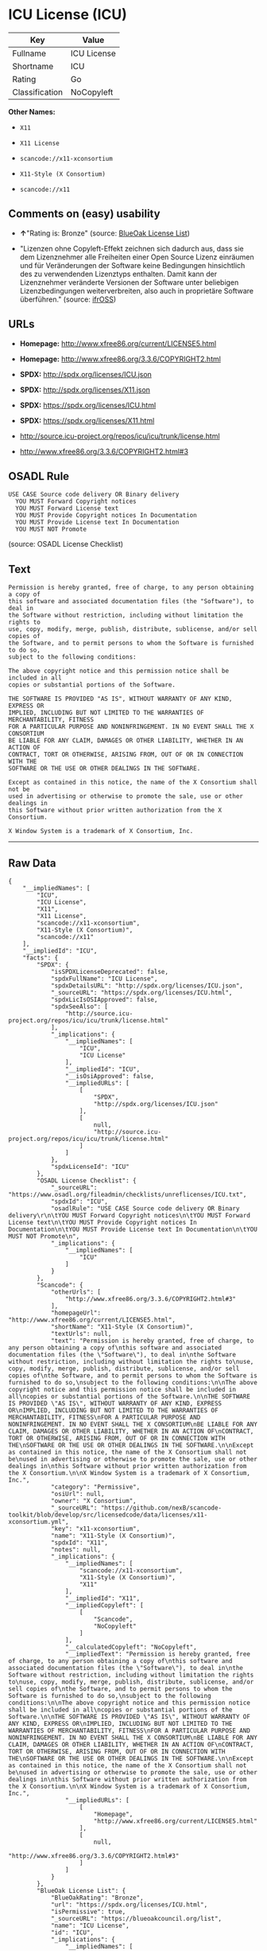 * ICU License (ICU)

| Key              | Value         |
|------------------+---------------|
| Fullname         | ICU License   |
| Shortname        | ICU           |
| Rating           | Go            |
| Classification   | NoCopyleft    |

*Other Names:*

- =X11=

- =X11 License=

- =scancode://x11-xconsortium=

- =X11-Style (X Consortium)=

- =scancode://x11=

** Comments on (easy) usability

- *↑*"Rating is: Bronze" (source:
  [[https://blueoakcouncil.org/list][BlueOak License List]])

- "Lizenzen ohne Copyleft-Effekt zeichnen sich dadurch aus, dass sie dem
  Lizenznehmer alle Freiheiten einer Open Source Lizenz einräumen und
  für Veränderungen der Software keine Bedingungen hinsichtlich des zu
  verwendenden Lizenztyps enthalten. Damit kann der Lizenznehmer
  veränderte Versionen der Software unter beliebigen Lizenzbedingungen
  weiterverbreiten, also auch in proprietäre Software überführen."
  (source: [[https://ifross.github.io/ifrOSS/Lizenzcenter][ifrOSS]])

** URLs

- *Homepage:* http://www.xfree86.org/current/LICENSE5.html

- *Homepage:* http://www.xfree86.org/3.3.6/COPYRIGHT2.html

- *SPDX:* http://spdx.org/licenses/ICU.json

- *SPDX:* http://spdx.org/licenses/X11.json

- *SPDX:* https://spdx.org/licenses/ICU.html

- *SPDX:* https://spdx.org/licenses/X11.html

- http://source.icu-project.org/repos/icu/icu/trunk/license.html

- http://www.xfree86.org/3.3.6/COPYRIGHT2.html#3

** OSADL Rule

#+BEGIN_EXAMPLE
  USE CASE Source code delivery OR Binary delivery
  	YOU MUST Forward Copyright notices
  	YOU MUST Forward License text
  	YOU MUST Provide Copyright notices In Documentation
  	YOU MUST Provide License text In Documentation
  	YOU MUST NOT Promote
#+END_EXAMPLE

(source: OSADL License Checklist)

** Text

#+BEGIN_EXAMPLE
  Permission is hereby granted, free of charge, to any person obtaining a copy of
  this software and associated documentation files (the "Software"), to deal in
  the Software without restriction, including without limitation the rights to
  use, copy, modify, merge, publish, distribute, sublicense, and/or sell copies of
  the Software, and to permit persons to whom the Software is furnished to do so,
  subject to the following conditions:

  The above copyright notice and this permission notice shall be included in all
  copies or substantial portions of the Software.

  THE SOFTWARE IS PROVIDED "AS IS", WITHOUT WARRANTY OF ANY KIND, EXPRESS OR
  IMPLIED, INCLUDING BUT NOT LIMITED TO THE WARRANTIES OF MERCHANTABILITY, FITNESS
  FOR A PARTICULAR PURPOSE AND NONINFRINGEMENT. IN NO EVENT SHALL THE X CONSORTIUM
  BE LIABLE FOR ANY CLAIM, DAMAGES OR OTHER LIABILITY, WHETHER IN AN ACTION OF
  CONTRACT, TORT OR OTHERWISE, ARISING FROM, OUT OF OR IN CONNECTION WITH THE
  SOFTWARE OR THE USE OR OTHER DEALINGS IN THE SOFTWARE.

  Except as contained in this notice, the name of the X Consortium shall not be
  used in advertising or otherwise to promote the sale, use or other dealings in
  this Software without prior written authorization from the X Consortium.

  X Window System is a trademark of X Consortium, Inc.
#+END_EXAMPLE

--------------

** Raw Data

#+BEGIN_EXAMPLE
  {
      "__impliedNames": [
          "ICU",
          "ICU License",
          "X11",
          "X11 License",
          "scancode://x11-xconsortium",
          "X11-Style (X Consortium)",
          "scancode://x11"
      ],
      "__impliedId": "ICU",
      "facts": {
          "SPDX": {
              "isSPDXLicenseDeprecated": false,
              "spdxFullName": "ICU License",
              "spdxDetailsURL": "http://spdx.org/licenses/ICU.json",
              "_sourceURL": "https://spdx.org/licenses/ICU.html",
              "spdxLicIsOSIApproved": false,
              "spdxSeeAlso": [
                  "http://source.icu-project.org/repos/icu/icu/trunk/license.html"
              ],
              "_implications": {
                  "__impliedNames": [
                      "ICU",
                      "ICU License"
                  ],
                  "__impliedId": "ICU",
                  "__isOsiApproved": false,
                  "__impliedURLs": [
                      [
                          "SPDX",
                          "http://spdx.org/licenses/ICU.json"
                      ],
                      [
                          null,
                          "http://source.icu-project.org/repos/icu/icu/trunk/license.html"
                      ]
                  ]
              },
              "spdxLicenseId": "ICU"
          },
          "OSADL License Checklist": {
              "_sourceURL": "https://www.osadl.org/fileadmin/checklists/unreflicenses/ICU.txt",
              "spdxId": "ICU",
              "osadlRule": "USE CASE Source code delivery OR Binary delivery\r\n\tYOU MUST Forward Copyright notices\n\tYOU MUST Forward License text\n\tYOU MUST Provide Copyright notices In Documentation\n\tYOU MUST Provide License text In Documentation\n\tYOU MUST NOT Promote\n",
              "_implications": {
                  "__impliedNames": [
                      "ICU"
                  ]
              }
          },
          "Scancode": {
              "otherUrls": [
                  "http://www.xfree86.org/3.3.6/COPYRIGHT2.html#3"
              ],
              "homepageUrl": "http://www.xfree86.org/current/LICENSE5.html",
              "shortName": "X11-Style (X Consortium)",
              "textUrls": null,
              "text": "Permission is hereby granted, free of charge, to any person obtaining a copy of\nthis software and associated documentation files (the \"Software\"), to deal in\nthe Software without restriction, including without limitation the rights to\nuse, copy, modify, merge, publish, distribute, sublicense, and/or sell copies of\nthe Software, and to permit persons to whom the Software is furnished to do so,\nsubject to the following conditions:\n\nThe above copyright notice and this permission notice shall be included in all\ncopies or substantial portions of the Software.\n\nTHE SOFTWARE IS PROVIDED \"AS IS\", WITHOUT WARRANTY OF ANY KIND, EXPRESS OR\nIMPLIED, INCLUDING BUT NOT LIMITED TO THE WARRANTIES OF MERCHANTABILITY, FITNESS\nFOR A PARTICULAR PURPOSE AND NONINFRINGEMENT. IN NO EVENT SHALL THE X CONSORTIUM\nBE LIABLE FOR ANY CLAIM, DAMAGES OR OTHER LIABILITY, WHETHER IN AN ACTION OF\nCONTRACT, TORT OR OTHERWISE, ARISING FROM, OUT OF OR IN CONNECTION WITH THE\nSOFTWARE OR THE USE OR OTHER DEALINGS IN THE SOFTWARE.\n\nExcept as contained in this notice, the name of the X Consortium shall not be\nused in advertising or otherwise to promote the sale, use or other dealings in\nthis Software without prior written authorization from the X Consortium.\n\nX Window System is a trademark of X Consortium, Inc.",
              "category": "Permissive",
              "osiUrl": null,
              "owner": "X Consortium",
              "_sourceURL": "https://github.com/nexB/scancode-toolkit/blob/develop/src/licensedcode/data/licenses/x11-xconsortium.yml",
              "key": "x11-xconsortium",
              "name": "X11-Style (X Consortium)",
              "spdxId": "X11",
              "notes": null,
              "_implications": {
                  "__impliedNames": [
                      "scancode://x11-xconsortium",
                      "X11-Style (X Consortium)",
                      "X11"
                  ],
                  "__impliedId": "X11",
                  "__impliedCopyleft": [
                      [
                          "Scancode",
                          "NoCopyleft"
                      ]
                  ],
                  "__calculatedCopyleft": "NoCopyleft",
                  "__impliedText": "Permission is hereby granted, free of charge, to any person obtaining a copy of\nthis software and associated documentation files (the \"Software\"), to deal in\nthe Software without restriction, including without limitation the rights to\nuse, copy, modify, merge, publish, distribute, sublicense, and/or sell copies of\nthe Software, and to permit persons to whom the Software is furnished to do so,\nsubject to the following conditions:\n\nThe above copyright notice and this permission notice shall be included in all\ncopies or substantial portions of the Software.\n\nTHE SOFTWARE IS PROVIDED \"AS IS\", WITHOUT WARRANTY OF ANY KIND, EXPRESS OR\nIMPLIED, INCLUDING BUT NOT LIMITED TO THE WARRANTIES OF MERCHANTABILITY, FITNESS\nFOR A PARTICULAR PURPOSE AND NONINFRINGEMENT. IN NO EVENT SHALL THE X CONSORTIUM\nBE LIABLE FOR ANY CLAIM, DAMAGES OR OTHER LIABILITY, WHETHER IN AN ACTION OF\nCONTRACT, TORT OR OTHERWISE, ARISING FROM, OUT OF OR IN CONNECTION WITH THE\nSOFTWARE OR THE USE OR OTHER DEALINGS IN THE SOFTWARE.\n\nExcept as contained in this notice, the name of the X Consortium shall not be\nused in advertising or otherwise to promote the sale, use or other dealings in\nthis Software without prior written authorization from the X Consortium.\n\nX Window System is a trademark of X Consortium, Inc.",
                  "__impliedURLs": [
                      [
                          "Homepage",
                          "http://www.xfree86.org/current/LICENSE5.html"
                      ],
                      [
                          null,
                          "http://www.xfree86.org/3.3.6/COPYRIGHT2.html#3"
                      ]
                  ]
              }
          },
          "BlueOak License List": {
              "BlueOakRating": "Bronze",
              "url": "https://spdx.org/licenses/ICU.html",
              "isPermissive": true,
              "_sourceURL": "https://blueoakcouncil.org/list",
              "name": "ICU License",
              "id": "ICU",
              "_implications": {
                  "__impliedNames": [
                      "ICU"
                  ],
                  "__impliedJudgement": [
                      [
                          "BlueOak License List",
                          {
                              "tag": "PositiveJudgement",
                              "contents": "Rating is: Bronze"
                          }
                      ]
                  ],
                  "__impliedCopyleft": [
                      [
                          "BlueOak License List",
                          "NoCopyleft"
                      ]
                  ],
                  "__calculatedCopyleft": "NoCopyleft",
                  "__impliedURLs": [
                      [
                          "SPDX",
                          "https://spdx.org/licenses/ICU.html"
                      ]
                  ]
              }
          },
          "ifrOSS": {
              "ifrKind": "IfrNoCopyleft",
              "ifrURL": "http://www.xfree86.org/3.3.6/COPYRIGHT2.html#3",
              "_sourceURL": "https://ifross.github.io/ifrOSS/Lizenzcenter",
              "ifrName": "X11 License",
              "ifrId": null,
              "_implications": {
                  "__impliedNames": [
                      "X11 License"
                  ],
                  "__impliedJudgement": [
                      [
                          "ifrOSS",
                          {
                              "tag": "NeutralJudgement",
                              "contents": "Lizenzen ohne Copyleft-Effekt zeichnen sich dadurch aus, dass sie dem Lizenznehmer alle Freiheiten einer Open Source Lizenz einrÃ¤umen und fÃ¼r VerÃ¤nderungen der Software keine Bedingungen hinsichtlich des zu verwendenden Lizenztyps enthalten. Damit kann der Lizenznehmer verÃ¤nderte Versionen der Software unter beliebigen Lizenzbedingungen weiterverbreiten, also auch in proprietÃ¤re Software Ã¼berfÃ¼hren."
                          }
                      ]
                  ],
                  "__impliedCopyleft": [
                      [
                          "ifrOSS",
                          "NoCopyleft"
                      ]
                  ],
                  "__calculatedCopyleft": "NoCopyleft",
                  "__impliedURLs": [
                      [
                          null,
                          "http://www.xfree86.org/3.3.6/COPYRIGHT2.html#3"
                      ]
                  ]
              }
          }
      },
      "__impliedJudgement": [
          [
              "BlueOak License List",
              {
                  "tag": "PositiveJudgement",
                  "contents": "Rating is: Bronze"
              }
          ],
          [
              "ifrOSS",
              {
                  "tag": "NeutralJudgement",
                  "contents": "Lizenzen ohne Copyleft-Effekt zeichnen sich dadurch aus, dass sie dem Lizenznehmer alle Freiheiten einer Open Source Lizenz einrÃ¤umen und fÃ¼r VerÃ¤nderungen der Software keine Bedingungen hinsichtlich des zu verwendenden Lizenztyps enthalten. Damit kann der Lizenznehmer verÃ¤nderte Versionen der Software unter beliebigen Lizenzbedingungen weiterverbreiten, also auch in proprietÃ¤re Software Ã¼berfÃ¼hren."
              }
          ]
      ],
      "__impliedCopyleft": [
          [
              "BlueOak License List",
              "NoCopyleft"
          ],
          [
              "Scancode",
              "NoCopyleft"
          ],
          [
              "ifrOSS",
              "NoCopyleft"
          ]
      ],
      "__calculatedCopyleft": "NoCopyleft",
      "__isOsiApproved": false,
      "__impliedText": "Permission is hereby granted, free of charge, to any person obtaining a copy of\nthis software and associated documentation files (the \"Software\"), to deal in\nthe Software without restriction, including without limitation the rights to\nuse, copy, modify, merge, publish, distribute, sublicense, and/or sell copies of\nthe Software, and to permit persons to whom the Software is furnished to do so,\nsubject to the following conditions:\n\nThe above copyright notice and this permission notice shall be included in all\ncopies or substantial portions of the Software.\n\nTHE SOFTWARE IS PROVIDED \"AS IS\", WITHOUT WARRANTY OF ANY KIND, EXPRESS OR\nIMPLIED, INCLUDING BUT NOT LIMITED TO THE WARRANTIES OF MERCHANTABILITY, FITNESS\nFOR A PARTICULAR PURPOSE AND NONINFRINGEMENT. IN NO EVENT SHALL THE X CONSORTIUM\nBE LIABLE FOR ANY CLAIM, DAMAGES OR OTHER LIABILITY, WHETHER IN AN ACTION OF\nCONTRACT, TORT OR OTHERWISE, ARISING FROM, OUT OF OR IN CONNECTION WITH THE\nSOFTWARE OR THE USE OR OTHER DEALINGS IN THE SOFTWARE.\n\nExcept as contained in this notice, the name of the X Consortium shall not be\nused in advertising or otherwise to promote the sale, use or other dealings in\nthis Software without prior written authorization from the X Consortium.\n\nX Window System is a trademark of X Consortium, Inc.",
      "__impliedURLs": [
          [
              "SPDX",
              "http://spdx.org/licenses/ICU.json"
          ],
          [
              null,
              "http://source.icu-project.org/repos/icu/icu/trunk/license.html"
          ],
          [
              "SPDX",
              "http://spdx.org/licenses/X11.json"
          ],
          [
              null,
              "http://www.xfree86.org/3.3.6/COPYRIGHT2.html#3"
          ],
          [
              "SPDX",
              "https://spdx.org/licenses/ICU.html"
          ],
          [
              "SPDX",
              "https://spdx.org/licenses/X11.html"
          ],
          [
              "Homepage",
              "http://www.xfree86.org/current/LICENSE5.html"
          ],
          [
              "Homepage",
              "http://www.xfree86.org/3.3.6/COPYRIGHT2.html"
          ],
          [
              null,
              "http://www.xfree86.org/current/LICENSE5.html"
          ]
      ]
  }
#+END_EXAMPLE

--------------

** Dot Cluster Graph

[[../dot/ICU.svg]]